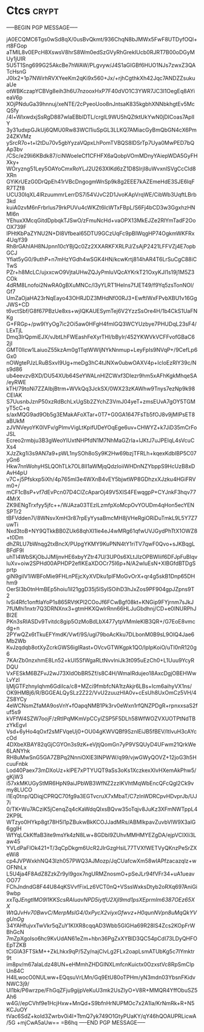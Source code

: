 #+STARTUP: showall indent hidestars

* Ctcs                                                                :crypt:
-----BEGIN PGP MESSAGE-----

jA0ECQMC6Tgs0wSd8qX/0usBvQkmt/936ChqN8bJMWx5FwF8UTDyfOQl+rt8FGop
aTMIL8v0EPcH8XswsV8hrS8Wm0edSzGVyRhGrekIUcb0RJRT7B00oDGyMUy1jUIR
5U5T1Sng699G25AkcBe7hWAW/PLgvyw/J4S1aGIGBf6HUO1NJs7zwxZ3QATcHsnG
J0Ix2+1p7NWirhRVXYeeKm2qKi9x560+Jx/+rjhCgthkXh42Jqc7ANDZZsukuaUe
otWBKczapYCBVg8eih3h6U7nzooxHxP7F40dVO1C3YWR7JC3I1OegEq8AYieaV6p
XOjPNduGa39hnnuj/xeNTE/2cPyeoUoo8nJntsaK835kgbhXNNbkhgtEv5McQSfy
/4l+WlxwdxjSsRgD887wlaEBblDTL/crgIL9WU5hQZtktUkYwN0jDICoas7AplIY
3y31udxpGJkUj6QMU0Rw83WCl1iuSpGL3LLKQ7AMiacGyBmQbGN4cX6Pm24ZKVMz
ySrcR7o+t+l2tDu70v5gbYyzaVQpxLhPomTVBQS8lDSrTp7Uya0MwPED7bQAp3bv
/CSc/e29li6KBdk87/ciNWoeIeCf1CFHFX6aQobpVOmMDnyYAiepWDA5GyFHXky+
WOryzng51Ley5OAYoCmxRoYLJ2U263XIKd6zZ1D8SlrjI8uWvxnlSVgCcCld8XRn
GYiKrUEzG0DrQpEh41rVBcDngogmWnSp9k8g2EEE7kAZEmeHdE3SJE6lqFR7TZf8
UCU30IqXL4lRzuummrLerrDS7i54VJvC2D1JvoKApVrqWE/CibWb3UqftLBrb3kd
kuiA0zvM6nFrbrlus79rkPUVu4cWKZt6IcWTxFBpL/S6Fj4bCD3w3GgxhzHNMI6n
YEhuxXMcqGitdDpbqkTJSwO/zFmuNcHd+vaOPX13MkEJZe2RlYmTadF2OoOX739F
IPHtKbPaZYNU2N+Dl8Vfbeal65DTU9GCzUqFc9pBIWqgHP74OgkmWKFRx4Uq/f39
Rh8rGAhIAH8NJpnn10cYBjQc0Zz2XXARKFXRLPJ/ZsAjP2421LFFVZj4E7opbGCJ
Yfiat5yG0/9uthP+n7mHzYGdh4wSGK4HN/kcwKrtj814hAR4T6LrSuCgC88iCTwS
PZr+h8McLC/ujxxcwO9VjtaUHwZQJyPmluVQcAYKrkT21OxyKJI1s19j1M5Z3COk
4dRM8Lnofoi2NwRA0gBXuMNCc/l3yYLRT1Helns7fJET49/f9Yq5zsTonNOl/Gf7
UmZaOjaHA23rNqEayo43OHRJDZ3MHdNf00RJ3+EwftIWxFPvbXBU1v16GgJWS+CD
t6vctSbf/G8f67PBzUe8xs+wjIQKAUESymTej6V2YzzSsOre4H/1b4CkS1UaFNKg
G+FRGp+/pw9IYyOg7ic2Oi5aw0HFgH4fmlGQ3WCYUzbye7PHUDqL23sF4/LExTjL
Dmq3IrQpmiEJX/vJbtLhFWEashFeXyrTHl/bByIr/452YKWVkVCFFvofGBaC62jI
GMT0lIcw1LaiuoZ55kzAm0g1TqtWWIjNYkNnmup+LeyFpIs9NVqP+/9CefLp6Gx0
nOWgtePJzLRuBSxvI9Ug+meDg3hC4tJNXw0ubwOAXV4p+IcloEzRlY39c/Ns9d86
ub4eevzvBXD/DU54XUb64SeYWALnHlZCWxf3Dlezr9hm5xAFhKgkMhqeSA/eyRWE
kTH/79toNi7ZZAIbjBtrm+WVkQq3JckSX/0WX23zKAWhw9Tnys7ezNp9k98CEIAK
S7UusnbJznP50xzRdBchLxUgSb2ZYchZ3VmJ04yeT+zmsEUvA7gOY5TGMyT5cC+q
s/axMQG9ad9Ob5g3EMakAFoXTar+0T7+G0GA1647FsTb5fOJ8v9jMIPsET8aBUkM
zJVNVeyoYK0lVFv/gPlmvVigLtKpifUDeYOqEge6uv+CHWYZ+k7JiD35mCrFoJSL
Ecreo2rmbju3B3gWeoYIUxtNHPfdN1M7NhMaGZrIa+lJKtJ7uJPEIqL4sVcuCXs4
XJzZkg1i3s9AN7a9+pWL1nySOh8oSy9K2Hw69bzjTFRLh+kqexKdbIBP5C07yGn6
Hkw7nnWohyHSLQOhTLk7OL8II1aWMjqQdzIoiiWHDnNZYbppS9HcUzB8xDAvH4pU
v7C+j5Pfskxp5iXh/4p765ml3e4WXnB4vEY5bjwtWP8GDhzxXJzku4HGiFRVm0+/
mCF1cBsP+vf7dEvPcn07D4CIZcAparOj49V5XIS4FEwqgpP+CYJnkF3hqv774MrX
ZK9iENgTrxfyy5jfc++/WJAza03TEzILzmfpXoMcpOvYOUDm4qHon5ecYENSPTr2
tBFVdden7i/8WNsvXmH3r87rpEyYysaBmcMH8jVHeRgiORiDuTmkL9L5Y7Z7uwTi
Nxd3toB+NY9QTkkBB0ZUk68qhXI1le4eJ4wMRg61qfwUVJGydPhTtX1OWZ8+t0Dm
dhZRLU7bWnqg2txBncX/PUpgYKMY9KuPNN4tY1riTV7qwF0Qvo+sJKBqgLBFdF9l
uhTI4WbSKjObJJMIjnvHE6xbyYZtr47U/3UP0s6XLtJIzOPBWliif6DFJpFuBIqv
luXv+oiw2SPHd00APHDP2efIKEaXDOCr75I6p+N/A2wluEsN+XIBGfdBTDgSprtp
giN9gilV1iWBFoMie9FHLnPEjcXyXVDku1plFMoGvOrX+qr4g5skB1Dnp65DHhm9
OerSI3b0tnHmBEp5hoiu1iI21ggD35j5ISylSOihD3hJxZos9PF904gpJZpns9T2
lvSi4Rfc1onftIaYoP1s865RVtKPl2COoJf6FCwBgf08kt+KNGip9FYjrnm7sJkJ
7fUMhi1nxtr7Q3DRNXnx3+gtmHKXQwlrRnn66HLJuGbdhnj/CD+e0INURPhJBl2E
PKn3sRIASDv9Tvitdc8gip5OzMoBdLbX477ytpVMmleKlB3QR+/G7EoE8vmcdg+n
2PYwQZx6tTkuEFYmdK/Vwf/9S/ugl79boAcKku7DLbonM0B9sL9OlQ4Jae6Mb2Wb
KvJzqdqb8otXyZcrkGWS6igIRast+OVcvGTWKgpk1QO/lpIpKoiO/uTI0nR120g6
7KArZb0nzxhmE8Ln52+kUI5SfWgaRLtNvvlniJk3t095uEzCh0+L1Uuu9YcyRDQU
VxFESkM6BZFvJ2wJ73XIdObBR5Zf/s8C4H/WmaIRdujeo18AxcDgjOBEHWwLvYzI
IjMjGTFzhnylqhm6GdiIca/c8+MZci9fmbfcNA1tzAkjr6LBs+Icm6aihyVX1ns/
OK9HMBj6/R/BGGEALQySLz2Z22/VvU2zuuzHIA0v+cEsUh8UxOmCz5VH/4ZS8YCy
4eWCNsmZfaMA9osVnY+fOapqNMB1Pk3rv0eWxn1rfQNZPDgR+rpnxxsaS2fuf5s9
kVFfW4SZW7oojF/zRtIPqMKmVpCCylZSP5F5DLh58WfWOZVXUOTPtNdTBzYkEgvI
Vsd+6yHo4qOxf2sMFVqeUj0+OU04gKWVQBf9SznlEiJB5fBEV/ltIvuH3cAYccOd
4DXbeXBAY82qGjCGYOn3s9zK+eVjtjQomGn7yP9VSQUyD4UFwm21QrkWe6LANYhk
RH8uMwSnG5GA7ZBPq2NnniOXlE3INPWW/q99/vjwGWyQOVZ+12joG3h5HcuuFnbk
Lod40Paex73mDXoUz+klPE7xPTYUQT9aSs3oKs1XczkexXIvHXemAkPhw5/gKjW3
i57xkMKUGyStMR6HpN9aiJPbWB3WfNZ2zzIKVhtMqWbEncQFcQgl2Ck9vmy8LUCO
i1Eq0tnp/QDiqjCPRQC70fg9a3EGTvcruX7xMbaT/C7zInWDRCpvHDvprJb/UJ7i
0/TK+Wu7ACziK5jCenqZq4cKaWdqQIxsBQvw35oTqjv8JuKz3XFmNWTppL42KP9L
WTzyo0HYkp8gt78H5I1pZBukwBkKCOJJadMRs/ABMIkpavZuvbVlW9X3alG6ggIH
WfYqLCkKffaB3ite9msYk4zN8Lw+8GDbI9ZUhvMMHMYEZgDA/ejpVCIXIi3Law45
YVLdPaFlOk421+T/3qCpDkgm6UcR2JIrGzgHsiL77TVXfWETVyQKnzPeSrZXeWi8
cp4JVPWxkhNQ43Izh057PWQ3AJMozp/JqCUafcwXm58wIAPfzacazqlz+wOFNhLx
L5U4ja4F8AdZ8ZzkZr9yl9gox7ngURMZnosmO+pSeJLr94fVFr34+uA1ueavOO77
FChJndndG8F44U84qKSVvfFixLz6VCT0nQ+VSssWxksDtyb2oRXq697AniGi9wbp
/xxTqJEngtlMO9l1KKScsRAIuavNPD5iytfU2XjI9md1psXEprmlm6387OEz65XX
WtQJvHv70BwvC/MerpMsIG4/0xPycX2viyxGfwvz+H0qunNVpn8uMqQkYVgUnOg/
34YAHfujvxTwVkr5qZuY1KIXR8cqqAD3Wbb5GlGHa69R28IS4Zcs2KOpFrWBhGcN
7mZpXgoIso6hc9KvUdAN61eZm+hbn36PgZxXYBlD3QC54pCdI73LDyQHFOEpTZKB
tCiGIA3FTSkM++ZkLhkx9qP/5Zy/najClvLg2FLx2oapLsmATUbKg5c7IYmktr9t
im8pv/m67alaLdz48UN+eHMmhZHDGINXLmfcnKuictx0OzxstVc8RpSmClpUn84C
H4lLwocO0NULww+EQqsuVrLMn/Gq9EtU80oTPHm/yN3mdn03YbsnFKidvNWC3j9/
Ul1bk/P6wrzpe/FhGqZFju9gijpVeKuU3mk2UsZlyO+V8R+MMQR4YffObuSZ5Ah6
w4G//epCVhf9e1HcjHxw+MnQd+S9bfnHrNUPMOc7x2A1la/KrNmRk+R+N5KCJuOY
tVac6SdZ+koId3Zwrbv0i4I+TtmQ7yk749O1GtyPUaKY/qY46hQOAUPRLicwA/5G
+mjCwA5aUw==
=B6hq
-----END PGP MESSAGE-----
